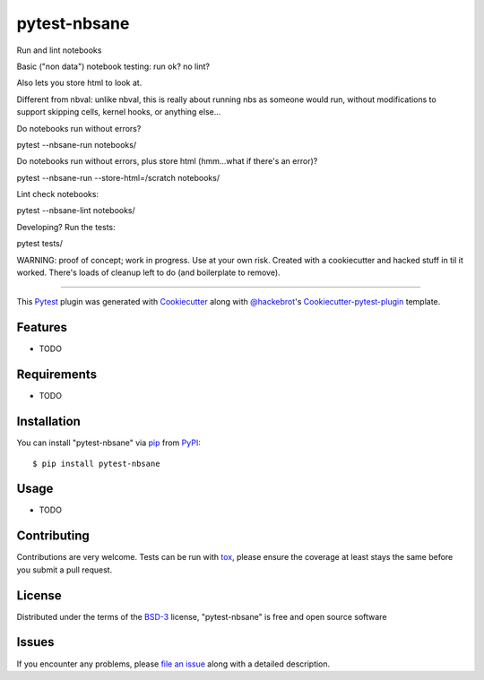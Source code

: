 =============
pytest-nbsane
=============

.. image:: https://travis-ci.org/ceball/nbsane.svg?branch=master
    :target: https://travis-ci.org/ceball/nbsane	     
    :alt: See Build Status on Travis CI

.. image:: https://ci.appveyor.com/api/projects/status/reuh381xg7f9ks83/branch/master?svg=true
    :target: https://ci.appveyor.com/project/ceball/nbsane
    :alt: See Build Status on AppVeyor

Run and lint notebooks

Basic ("non data") notebook testing: run ok? no lint?

Also lets you store html to look at.

Different from nbval: unlike nbval, this is really about running nbs
as someone would run, without modifications to support skipping cells,
kernel hooks, or anything else...

Do notebooks run without errors?

pytest --nbsane-run notebooks/

Do notebooks run without errors, plus store html (hmm...what if there's an error)?

pytest --nbsane-run --store-html=/scratch notebooks/

Lint check notebooks:

pytest --nbsane-lint notebooks/


Developing? Run the tests:

pytest tests/


WARNING: proof of concept; work in progress. Use at your own
risk. Created with a cookiecutter and hacked stuff in til it
worked. There's loads of cleanup left to do (and boilerplate to
remove).


----

This `Pytest`_ plugin was generated with `Cookiecutter`_ along with `@hackebrot`_'s `Cookiecutter-pytest-plugin`_ template.


Features
--------

* TODO


Requirements
------------

* TODO


Installation
------------

You can install "pytest-nbsane" via `pip`_ from `PyPI`_::

    $ pip install pytest-nbsane


Usage
-----

* TODO

Contributing
------------
Contributions are very welcome. Tests can be run with `tox`_, please ensure
the coverage at least stays the same before you submit a pull request.

License
-------

Distributed under the terms of the `BSD-3`_ license, "pytest-nbsane" is free and open source software


Issues
------

If you encounter any problems, please `file an issue`_ along with a detailed description.

.. _`Cookiecutter`: https://github.com/audreyr/cookiecutter
.. _`@hackebrot`: https://github.com/hackebrot
.. _`MIT`: http://opensource.org/licenses/MIT
.. _`BSD-3`: http://opensource.org/licenses/BSD-3-Clause
.. _`GNU GPL v3.0`: http://www.gnu.org/licenses/gpl-3.0.txt
.. _`Apache Software License 2.0`: http://www.apache.org/licenses/LICENSE-2.0
.. _`cookiecutter-pytest-plugin`: https://github.com/pytest-dev/cookiecutter-pytest-plugin
.. _`file an issue`: https://github.com/ioam/pytest-nbsane/issues
.. _`pytest`: https://github.com/pytest-dev/pytest
.. _`tox`: https://tox.readthedocs.io/en/latest/
.. _`pip`: https://pypi.python.org/pypi/pip/
.. _`PyPI`: https://pypi.python.org/pypi
